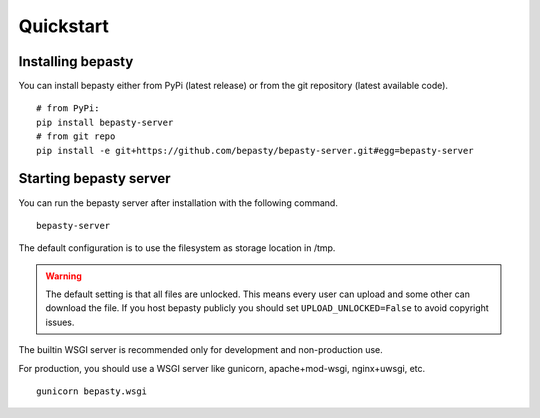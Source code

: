 Quickstart
==========

Installing bepasty
------------------

You can install bepasty either from PyPi (latest release) or from the git repository (latest available code).

::

    # from PyPi:
    pip install bepasty-server
    # from git repo
    pip install -e git+https://github.com/bepasty/bepasty-server.git#egg=bepasty-server


Starting bepasty server
-----------------------

You can run the bepasty server after installation with the following command.

::

    bepasty-server

The default configuration is to use the filesystem as storage location in /tmp.

.. warning::

    The default setting is that all files are unlocked.
    This means every user can upload and some other can download the file.
    If you host bepasty publicly you should set ``UPLOAD_UNLOCKED=False`` to avoid copyright issues.

The builtin WSGI server is recommended only for development and non-production use.

For production, you should use a WSGI server like gunicorn, apache+mod-wsgi, nginx+uwsgi, etc.

::

    gunicorn bepasty.wsgi

